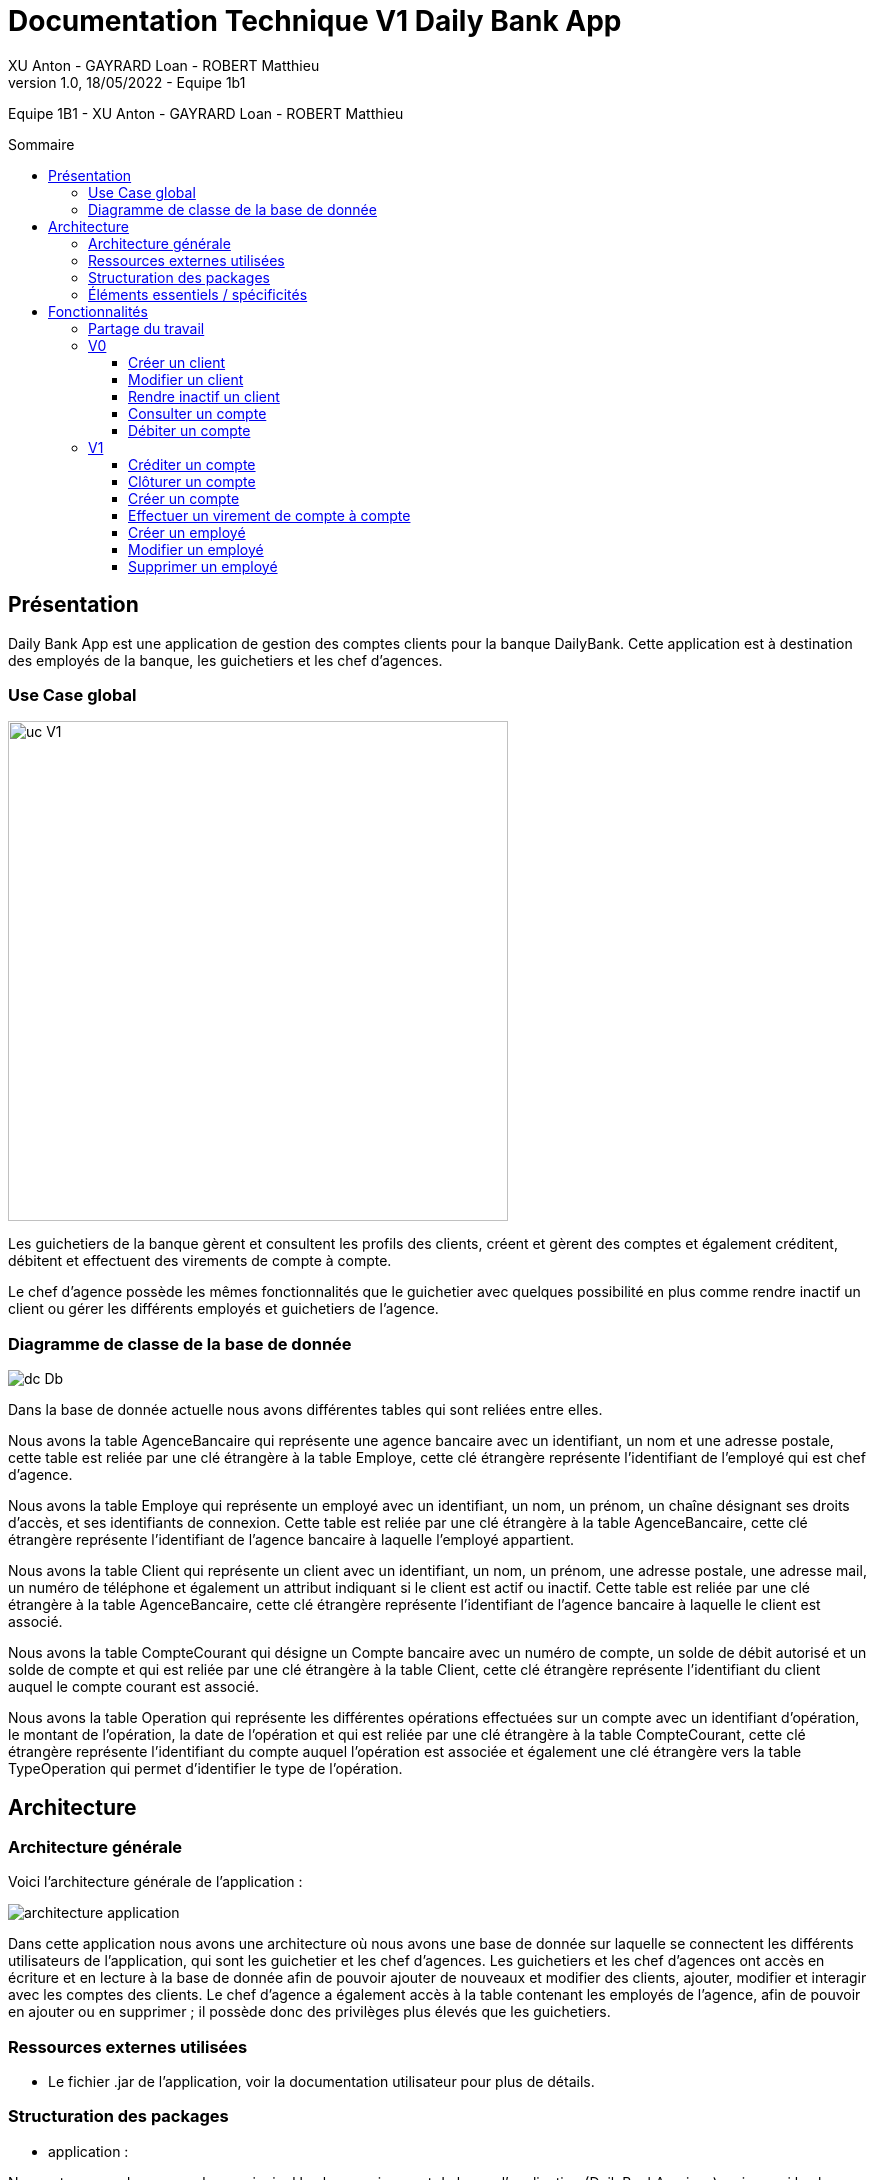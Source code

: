 = Documentation Technique V1 Daily Bank App
XU Anton - GAYRARD Loan - ROBERT Matthieu
v1.0, 18/05/2022 - Equipe 1b1
:toc: preamble
:toc-title: Sommaire
:toclevels: 4
:nofooter:

Equipe 1B1 - XU Anton - GAYRARD Loan - ROBERT Matthieu

<<<

== Présentation

Daily Bank App est une application de gestion des comptes clients pour la banque DailyBank. Cette application est à destination des employés de la banque, les guichetiers et les chef d'agences. 


=== Use Case global

image::../assets/ucv1.png[uc V1, 500]

Les guichetiers de la banque gèrent et consultent les profils des clients, créent et gèrent des comptes et également créditent, débitent et effectuent des virements de compte à compte. 

Le chef d'agence possède les mêmes fonctionnalités que le guichetier avec quelques possibilité en plus comme rendre inactif un client ou gérer les différents employés et guichetiers de l'agence.

=== Diagramme de classe de la base de donnée

image::../assets/doc_Tec_V1/Diagramme de classe de la base de donnée.png[dc Db]

Dans la base de donnée actuelle nous avons différentes tables qui sont reliées entre elles. 

Nous avons la table AgenceBancaire qui représente une agence bancaire avec un identifiant, un nom et une adresse postale, cette table est reliée par une clé étrangère à la table Employe, cette clé étrangère représente l'identifiant de l'employé qui est chef d'agence.

Nous avons la table Employe qui représente un employé avec un identifiant, un nom, un prénom, un chaîne désignant ses droits d'accès, et ses identifiants de connexion. Cette table est reliée par une clé étrangère à la table AgenceBancaire, cette clé étrangère représente l'identifiant de l'agence bancaire à laquelle l'employé appartient.

Nous avons la table Client qui représente un client avec un identifiant, un nom, un prénom, une adresse postale, une adresse mail, un numéro de téléphone et également un attribut indiquant si le client est actif ou inactif. Cette table est reliée par une clé étrangère à la table AgenceBancaire, cette clé étrangère représente l'identifiant de l'agence bancaire à laquelle le client est associé.

Nous avons la table CompteCourant qui désigne un Compte bancaire avec un numéro de compte, un solde de débit autorisé et un solde de compte et qui est reliée par une clé étrangère à la table Client, cette clé étrangère représente l'identifiant du client auquel le compte courant est associé.

Nous avons la table Operation qui représente les différentes opérations effectuées sur un compte avec un identifiant d'opération, le montant de l'opération, la date de l'opération et qui est reliée par une clé étrangère à la table CompteCourant, cette clé étrangère représente l'identifiant du compte auquel l'opération est associée et également une clé étrangère vers la table TypeOperation qui permet d'identifier le type de l'opération.


<<<

== Architecture

=== Architecture générale

Voici l'architecture générale de l'application :

image::../assets/doc_Tec_V1/architecture_application.png[architecture application]

Dans cette application nous avons une architecture où nous avons une base de donnée sur laquelle se connectent les différents utilisateurs de l'application, qui sont les guichetier et les chef d'agences. Les guichetiers et les chef d'agences ont accès en écriture et en lecture à la base de donnée afin de pouvoir ajouter de nouveaux et modifier des clients, ajouter, modifier et interagir avec les comptes des clients. Le chef d'agence a également accès à la table contenant les employés de l'agence, afin de pouvoir en ajouter ou en supprimer ; il possède donc des privilèges plus élevés que les guichetiers.

=== Ressources externes utilisées

- Le fichier .jar de l'application, voir la documentation utilisateur pour plus de détails.

=== Structuration des packages


- application :

Nous retrouvons dans ce package principal la classe qui permet de lancer l'application (DailyBankApp.java) mais aussi la classe qui permet d'obtenir le statut de l'utilisateur connecté (chef d'agence ou employé).
Un fichier css est aussi présent afin de gérer le style de l'application.

- application.control :

Dans ce package sont présents les classes qui gèrent l'affichage des différentes fenêtres de l'application. Ces classes récupèrent notamment les fichiers fxml qui permettront par la suite de créer la structure des différentes fenêtres de l'application.

- application.tools :

Comme son nom l'indique, ce package contient diverses classes utiles, comme AlertUtilities.java qui va gérer l'affichage de fenêtres d'alerte, ou bien encore des classes qui vont permettre de gérer les crédits ou les débits (CategorieOperation.java).

- application.view :

Ce package contient les classes qui vont récupérer les différents éléments des fenêtres de l'application, comme les boutons, et va leur donner une action (ex : quand on clique sur un bouton, on va effectuer une certaine action). Ce package contient aussi les fichiers FXML qui seront ensuite récupérés par les classes du package application.control.

- model.data :

Ce package contient les classes principales, comme par exemple Client.java ou CompteCourant.java, qui vont être utilisés afin de créer des objets Client et CompteCourant nécessaires au bon fonctionnement de l'application et à la structuration du code.

- model.orm :

Ce package va contenir les classes qui communiquent avec la base de données. Comme classe importante nous pouvons citer AccesClient.java qui va chercher un client dans la base de donnée en fonction de son identifiant, de son age ou de son nom. Nous pouvons aussi noter LogToDatabase.java qui va permettre aux employés de l'agence de se connecter à la base de données afin de gérer les clients.

- model.orm.exception :

Dans ce package sont présents les différentes exceptions que l'application peut lever (erreur de connexion à la base de donnée, erreur de privilège...).

=== Éléments essentiels / spécificités

LogToDatabase.java
Client.java
CompteCourant.java
AccesClient.java

<<<

== Fonctionnalités
// Pour chaque fonctionnalité : en les expliquant
// Partie de use case réalisé - scénarios éventuels

// Partie du diagramme de classes données nécessaires : en lecture, en mise à jour

// Copies écrans principales de la fonctionnalité (ou renvoi vers doc utilisateur) + maquettes états imprimés (si concerné)

// Classes impliquées dans chaque package

// Éléments essentiels à connaître, spécificités, … nécessaires à la mise en œuvre du développement. Cette partie peut être illustrée par un diagramme de séquence

// Extraits de code significatifs commentés si nécessaires pour des points particuliers et importants
=== Partage du travail

.Loan
* xref:doc_Tec_V1.adoc#consulter-un-compte[Consulter un compte]
* xref:doc_Tec_V1.adoc#débiter-un-compte[Débiter un compte]

.Matthieu
* xref:doc_Tec_V1.adoc#créer-un-client[Créer un client]
* xref:doc_Tec_V1.adoc#modifier-un-client[Modifier un client]

.Anton
* xref:doc_Tec_V1.adoc#rendre-inactif-un-client[Rendre inactif un client]
* xref:doc_Tec_V1.adoc#créer-un-employé[Créer un employé]
* xref:doc_Tec_V1.adoc#modifier-un-employé[Modifier un employé]
* xref:doc_Tec_V1.adoc#supprimer-un-employé[Supprimer un employé]


=== V0

==== Créer un client

Création d'un nouveau client dans la base de donnée.

Pour créer un client il faut fournir :
    
    - Un nom
    - Un prénom
    - Une adresse postale
    - Un numéro de téléphone
    - Une adresse mail

Dans la base de donnée, on agit sur la table Client en écriture.

Voici une capture d'écran de l'interface de création d'un client :

image::../assets/doc_Tec_V1/interface_creation_client.png[interface création client]

Classes impliquées dans chaque package :
    
    application.control:
        - ClientsManagement
        - ClientEditorPane
    application.view:
        - ClientsManagementController
        - ClientEditorPaneController
    model.data:
        - Client
    application.tools:
        - ConstantesIHM
    
Voici un diagramme de séquence permettant d'observer le passage entre les différentes classes :

image::../assets/doc_Tec_V1/Nouveau Client.png[Diagramme de séquence]

==== Modifier un client

Modification d'un client dans la base de donnée.

Les différentes modifications possibles pour un client sont :

    - Son nom
    - Son prénom
    - Son adresse postale
    - Son numéro de téléphone
    - Son adresse mail

Dans la base de donnée, on agit en lecture pour récupérer les information du client et en écriture pour ajouter les nouvelles informations du client, sur la table Client. 

Voici une capture d'écran de l'interface de modification d'un client :

image::../assets/doc_Tec_V1/interface_edition_client.png[interface création client]

Classes impliquées dans chaque package :
    
    application.control:
        - ClientsManagement
        - ClientEditorPane
    application.view:
        - ClientsManagementController
        - ClientEditorPaneController
    model.data:
        - Client
    application.tools:
        - ConstantesIHM
    
Voici un diagramme de séquence permettant d'observer le passage entre les différentes classes :

image::../assets/doc_Tec_V1/Editer client.png[Diagramme de séquence]

==== Rendre inactif un client

Rendre inactif un client est une spécificité de la modification d'un client.

L'état actif ou inactif d'un client peut seulement être modifié par un chef d'agence, nous le testons avec la méthode statique `ConstantesIHM.isAdmin(Employe)`.

.ClientEditorPaneController.java
[source,java]  
---- 
if (ConstantesIHM.isAdmin(this.dbs.getEmpAct())) {
    this.rbActif.setDisable(false);
    this.rbInactif.setDisable(false);
} else {
    this.rbActif.setDisable(true);
    this.rbInactif.setDisable(true);
}
----
Les boutons permettant la modification de l'activité sont activés conditionnellement.


clientEdite.estInactif est la variable String indiquant l'état d'activité du client. Sa valeur doit être changée grâce aux constantes `ConstantesIHM.CLIENT_ACTIF` ainsi que `ConstantesIHM.CLIENT_INACTIF`.

Classes impliquées dans chaque package :
    
    application.control:
        - ClientsManagement
        - ClientEditorPane
    application.view:
        - ClientsManagementController
        - ClientEditorPaneController
    model.data:
        - Client
    application.tools:
        - ConstantesIHM

Le diagramme de séquence est identique à celui de Modifier un client car l'activité d'un client est un des attributs modifiables d'un client.

image::../assets/doc_Tec_V1/Rendre inactif un client.png[Diagramme de séquence]

==== Consulter un compte

Consulter un compte est une fonctionnalité importante pour une banque, afin de gérer les comptes de ses clients et de veiller au bon fonctionnement d’une banque.
Pour consulter un compte d’un client de la banque, il nous faut :

- Le client en question
- Le compte du client

Voici le diagramme de séquence qui illustre le chemin parcouru depuis le lancement de l'application afin de consulter le compte d’un client :

image::../assets/doc_Tec_V1/consulterCompte.PNG[Diagramme de séquence consulter un compte]

Les Classes impliquées dans chaque package pour le bon fonctionnement de cette action sont :

    application.control
        - DailyBankMainFrame.java
        - ClientsManagement.java
        - ComptesManagement.java
        - OperationsManagement.java
        - OperationEditorPane.java

    application.tools
        - AlertUtilities.java
        - CategorieOperation.java
        - EditionMode.java
        - PairsOfValue.java
        - StageManagement.java

    application.view :
        - DailyBankMainFrameController.java
        - ClientsManagementController.java
        - ComptesManagementController.java
        - OperationsManagementController.java
        - OperationEditorPaneController.java

==== Débiter un compte

Enregistrer un débit est une fonctionnalité essentielle à toute banque, par exemple lors d'un achat en ligne, il est essentiel de débiter le client de la somme qu’il a dépensé.
Pour débiter un client il nous faut :

- Le client en question
- Son compte à débiter
- La somme à débiter

Voici la fonctionnalité enregistrer un débit en détail avec le diagramme de séquence depuis l'écran d'accueil de l'application :

image::../assets/doc_Tec_V1/debit.png[Diagramme de séquence débiter un client]

Les Classes impliquées dans les packages application pour le bon fonctionnement de cette action sont :

    application.control :
        - DailyBankMainFrame.java
        - ClientsManagement.java
        - ComptesManagement.java
        - OperationsManagement.java
        - OperationEditorPane.java

    application.tools :
        - AlertUtilities.java
        - CategorieOperation.java
        - EditionMode.java
        - PairsOfValue.java
        - StageManagement.java

    application.view :
        - DailyBankMainFrameController.java
        - ClientsManagementController.java
        - ComptesManagementController.java
        - OperationsManagementController.java
        - OperationEditorPaneController.java

=== V1

==== Créditer un compte

Créditer un compte est une fonctionnalité essentielle à toute banque, par exemple lors d'un dépôt de chèque où bien lors du jour de paye, il est essentiel de créditer le client de la somme qu’il a reçu.

Pour créditer un client nous avons besoins des informations suivantes :

    - Le client en question
    - Son compte à créditer
    - La somme à créditer

Voici le diagramme de séquence depuis l'écran d'accueil de l'application afin de créditer un client :

image::../assets/doc_Tec_V1/credit.png[Diagramme de séquence créditer un client]

Les classes impliquées dans les packages application pour créditer un compte sont :

    application.control :
        - DailyBankMainFrame.java
        - ClientsManagement.java
        - ComptesManagement.java
        - OperationsManagement.java
        - OperationEditorPane.java

    application.tools :
        - AlertUtilities.java
        - CategorieOperation.java
        - EditionMode.java
        - PairsOfValue.java
        - StageManagement.java

    application.view :
        - DailyBankMainFrameController.java
        - ClientsManagementController.java
        - ComptesManagementController.java
        - OperationsManagementController.java
        - OperationEditorPaneController.java

==== Clôturer un compte

==== Créer un compte

Créer un compte est une fonctionnalité essentielle pour un banque, car chaque mouvement d'argent (débit ou crédit) passe par un compte.

Pour créer un compte, il faut d'abord créer un client si le compte est pour un nouveau client et ensuite il faut fournir les informations suivantes :

    - Le montant de découvert autorisé
    - Le montant du solde de premier dépôt (qui doit être supérieur à 50€)

Voici le diagramme de séquence depuis l'écran de gestion des clients afin de créer un compte :

image::../assets/doc_Tec_V1/Créer Compte.png[Diagramme de séquence créer un compte]

Les classes impliquées dans les packages application pour créer un compte sont :

    application.control :
        - ClientsManagement.java
        - ComptesManagement.java
        - CompteEditorPane.java

    application.view :
        - ClientsManagementController.java
        - ComptesManagementController.java
        - CompteEditorPaneController.java

==== Effectuer un virement de compte à compte

Le virement de compte à compte est possible uniquement entre deux compte d'un même client.
Pour pouvoir effectuer le virement, il faut que le montant débité sur le premier compte respecte le découvert du compte.

Pour effectuer un virement de compte à compte, il faut :
    - Sélectionner le compte à créditer
    - Indiquer le montant à débiter du premier compte

Voici le diagramme de séquence depuis la vu de gestion des opération effectuées sur un compte :

image::../assets/doc_Tec_V1/Virement de compte à compte.png[Diagramme de séquence virement de compte à compte]

Les classes impliquées dans les packages application pour effectuer un virement sont :

    application.control :
        - OperationsManagement.java
        - VirementEditorPane.java

    application.view :
        - OperationsManagementController.java
        - VirerEditorPaneController.java

Les classes impliquées dans le package model pour effectuer un virement sont :

    model.data :
        - Virement.java

    model.orm:
        - AccessOperation.java
        
==== Créer un employé

Seulement les chefs d'agence ont accès à la gestion des employés.

Pour créer un employé, la fenêtre de dialogue `EmployeEditorPane.java` est appelée depuis la classe `EmployesManagement.java` par la méthode `nouvelEmploye()` avec la constante `EditionMode.CREATION` en paramètre.

La fenêtre `EmployeEditorPane.java` et sa classe controlleur `EmployeEditorPaneController.java` gèrent la création et l'initialisation de l'employé par l'utilisateur, ils  renvoient ensuite l'employé pour l'insérer dans la base de données grâce à la classe `AccessEmploye.java` qui est en charge des requêtes SQL.

Classes impliquées dans chaque package :
    
    application.control:
        - EmployesManagement.java
        - EmployeEditorPane.java
    application.view:
        - EmployesManagementController.java
        - EmployeEditorPaneController.java
    model.data:
        - Employe.java
    model.orm:
        - AccessEmploye.java
    application.tools:
        - ConstantesIHM.java

Voici le diagramme de séquence synthétisant les appels de méthodes dans les différentes classes à partir de la fenêtre principale :

image::../assets/doc_Tec_V1/Créer un employé.png[Diagramme de séquence créer un employé]

==== Modifier un employé

Seulement les chefs d'agence ont accès à la gestion des employés.

La modification d'un employé est très similaire à la création et passe par les mêmes classes que pour la création, l'employé modifié doit être récupéré pour être ensuite modifié dans la base de données.

Pour modifier un employé, la fenêtre de dialogue `EmployeEditorPane.java` est appelée depuis la classe `EmployesManagement.java` par la méthode `modifierEmploye()` avec la constante `EditionMode.MODIFICATION` en paramètre.

La classe `EmployeEditorPane.java` et la classe controlleur `EmployeEditorPaneController.java` affichent la fenêtre de modification d'un employé et remplit les champs préexistants grâce à l'employé sélectionné graphiquement, récupéré dans la `ObservableList`. +
Lors de la confirmation, l'employé modifié est envoyé à la classe `AccessEmploye.java` qui effectue une requête SQL UPDATE pour mettre à jour les attributs de l'employé.

Classes impliquées dans chaque package :
    
    application.control:
        - EmployesManagement.java
        - EmployeEditorPane.java
    application.view:
        - EmployesManagementController.java
        - EmployeEditorPaneController.java
    model.data:
        - Employe.java
    model.orm:
        - AccessEmploye.java
    application.tools:
        - ConstantesIHM.java

Voici le diagramme de séquence synthétisant les appels de méthodes dans les différentes classes à partir de la fenêtre principale :

image::../assets/doc_Tec_V1/Modifier un employé.png[Diagramme de séquence modifier un employé]

==== Supprimer un employé

Seulement les chefs d'agence ont accès à la gestion des employés.

Pour supprimer un employé, l'employé sélectionné est récupéré puis une fenêtre de confirmation est appelée par la méthode statique `confirmYesCancel` de la classe `AlertUtilities.java` avec le paramètre `AlertType.CONFIRMATION`.

Si l'utilisateur confirme la suppression, l'employé à supprimer est envoyé en paramètre à la classe `AccessEmploye.java` par la méthode `deleteEmploye()`. Cette classe envoie ensuite une requête SQL DELETE à la base de données pour supprimer l'employé.

Voici le diagramme de séquence synthétisant les appels de méthodes dans les différentes classes à partir de la fenêtre principale :

image::../assets/doc_Tec_V1/Supprimer un employé.png[Diagramme de séquence supprimer un employé]